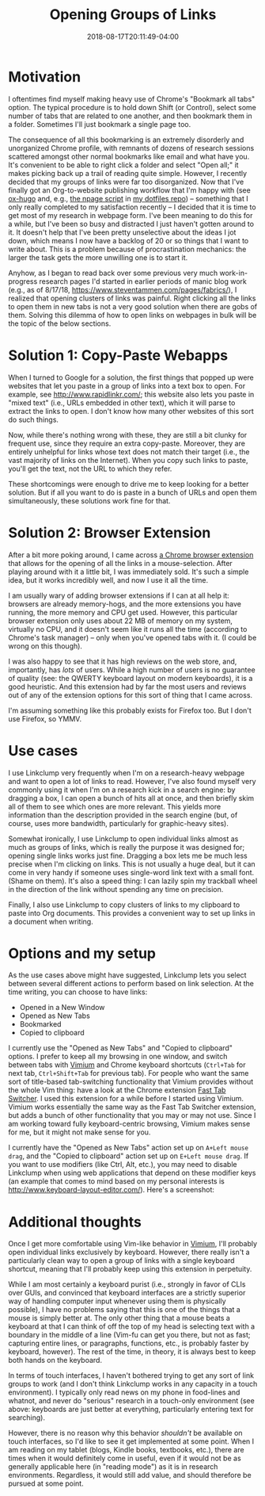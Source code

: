 #+HUGO_BASE_DIR: ../../
#+HUGO_SECTION: posts

#+TITLE: Opening Groups of Links
#+DATE: 2018-08-17T20:11:49-04:00
#+HUGO_CATEGORIES: "Productivity/Efficiency"
#+HUGO_TAGS: "smarter not harder" "browsers"

* Motivation

I oftentimes find myself making heavy use of Chrome's "Bookmark all tabs" option. The typical procedure is to hold down Shift (or Control), select some number of tabs that are related to one another, and then bookmark them in a folder. Sometimes I'll just bookmark a single page too.

The consequence of all this bookmarking is an extremely disorderly and unorganized Chrome profile, with remnants of dozens of research sessions scattered amongst other normal bookmarks like email and what have you. It's convenient to be able to right click a folder and select "Open all;" it makes picking back up a trail of reading quite simple. However, I recently decided that my groups of links were far too disorganized. Now that I've finally got an Org-to-website publishing workflow that I'm happy with (see [[https://ox-hugo.scripter.co/][ox-hugo]] and, e.g., [[https://github.com/StevenTammen/dotfiles/blob/master/bin/npage][the npage script]] in [[https://github.com/StevenTammen/dotfiles][my dotfiles repo]]) -- something that I only really completed to my satisfaction recently -- I decided that it is time to get most of my research in webpage form. I've been meaning to do this for a while, but I've been so busy and distracted I just haven't gotten around to it. It doesn't help that I've been pretty unselective about the ideas I jot down, which means I now have a backlog of 20 or so things that I want to write about. This is a problem because of procrastination mechanics: the larger the task gets the more unwilling one is to start it.

Anyhow, as I began to read back over some previous very much work-in-progress research pages I'd started in earlier periods of manic blog work (e.g., as of 8/17/18, [[https://www.steventammen.com/pages/fabrics/]]), I realized that opening clusters of links was painful. Right clicking all the links to open them in new tabs is not a very good solution when there are gobs of them. Solving this dilemma of how to open links on webpages in bulk will be the topic of the below sections.

* Solution 1: Copy-Paste Webapps

When I turned to Google for a solution, the first things that popped up were websites that let you paste in a group of links into a text box to open. For example, see [[http://www.rapidlinkr.com/]]; this website also lets you paste in "mixed text" (i.e., URLs embedded in other text), which it will parse to extract the links to open. I don't know how many other websites of this sort do such things.

Now, while there's nothing wrong with these, they are still a bit clunky for frequent use, since they require an extra copy-paste. Moreover, they are entirely unhelpful for links whose text does not match their target (i.e., the vast majority of links on the Internet). When you copy such links to paste, you'll get the text, not the URL to which they refer.

These shortcomings were enough to drive me to keep looking for a better solution. But if all you want to do is paste in a bunch of URLs and open them simultaneously, these solutions work fine for that.

* Solution 2: Browser Extension

After a bit more poking around, I came across [[https://chrome.google.com/webstore/detail/linkclump/lfpjkncokllnfokkgpkobnkbkmelfefj?hl=en][a Chrome browser extension]] that allows for the opening of all the links in a mouse-selection. After playing around with it a little bit, I was immediately sold. It's such a simple idea, but it works incredibly well, and now I use it all the time.

I am usually wary of adding browser extensions if I can at all help it: browsers are already memory-hogs, and the more extensions you have running, the more memory and CPU get used. However, this particular browser extension only uses about 22 MB of memory on my system, virtually no CPU, and it doesn't seem like it runs all the time (according to Chrome's task manager) -- only when you've opened tabs with it. (I could be wrong on this though).

I was also happy to see that it has high reviews on the web store, and, importantly, has /lots/ of users. While a high number of users is no guarantee of quality (see: the QWERTY keyboard layout on modern keyboards), it is a good heuristic. And this extension had by far the most users and reviews out of any of the extension options for this sort of thing that I came across.

I'm assuming something like this probably exists for Firefox too. But I don't use Firefox, so YMMV.

* Use cases

I use Linkclump very frequently when I'm on a research-heavy webpage and want to open a lot of links to read. However, I've also found myself very commonly using it when I'm on a research kick in a search engine: by dragging a box, I can open a bunch of hits all at once, and then briefly skim all of them to see which ones are more relevant. This yields more information than the description provided in the search engine (but, of course, uses more bandwidth, particularly for graphic-heavy sites).

Somewhat ironically, I use Linkclump to open individual links almost as much as groups of links, which is really the purpose it was designed for; opening single links works just fine. Dragging a box lets me be much less precise when I'm clicking on links. This is not usually a huge deal, but it can come in very handy if someone uses single-word link text with a small font. (Shame on them). It's also a speed thing: I can lazily spin my trackball wheel in the direction of the link without spending any time on precision.

Finally, I also use Linkclump to copy clusters of links to my clipboard to paste into Org documents. This provides a convenient way to set up links in a document when writing.

* Options and my setup

As the use cases above might have suggested, Linkclump lets you select between several different actions to perform based on link selection. At the time writing, you can choose to have links:

- Opened in a New Window
- Opened as New Tabs
- Bookmarked
- Copied to clipboard

I currently use the "Opened as New Tabs" and "Copied to clipboard" options. I prefer to keep all my browsing in one window, and switch between tabs with [[https://chrome.google.com/webstore/detail/vimium/dbepggeogbaibhgnhhndojpepiihcmeb][Vimium]] and Chrome keyboard shortcuts (=Ctrl+Tab= for next tab, =Ctrl+Shift+Tab= for previous tab). For people who want the same sort of title-based tab-switching functionality that Vimium provides without the whole Vim thing: have a look at the Chrome extension [[https://chrome.google.com/webstore/detail/fast-tab-switcher/jkhfenkikopkkpboaipgllclaaehgpjf][Fast Tab Switcher]]. I used this extension for a while before I started using Vimium. Vimium works essentially the same way as the Fast Tab Switcher extension, but adds a bunch of other functionality that you may or may not use. Since I am working toward fully keyboard-centric browsing, Vimium makes sense for me, but it might not make sense for you.

I currently have the "Opened as New Tabs" action set up on =A+Left mouse drag=, and the "Copied to clipboard" action set up on =E+Left mouse drag=. If you want to use modifiers (like Ctrl, Alt, etc.), you may need to disable Linkclump when using web applications that depend on these modifier keys (an example that comes to mind based on my personal interests is [[http://www.keyboard-layout-editor.com/]]). Here's a screenshot:

#+CAPTION: Steven's settings for Linkclump
[[file:/posts/opening-groups-of-links/linkclump-actions.png][file:/posts/opening-groups-of-links/linkclump-actions.png]]

* Additional thoughts

Once I get more comfortable using Vim-like behavior in [[https://chrome.google.com/webstore/detail/vimium/dbepggeogbaibhgnhhndojpepiihcmeb][Vimium]], I'll probably open individual links exclusively by keyboard. However, there really isn't a particularly clean way to open a group of links with a single keyboard shortcut, meaning that I'll probably keep using this extension in perpetuity.

While I am most certainly a keyboard purist (i.e., strongly in favor of CLIs over GUIs, and convinced that keyboard interfaces are a strictly superior way of handling computer input whenever using them is physically possible), I have no problems saying that this is one of the things that a mouse is simply better at. The only other thing that a mouse beats a keyboard at that I can think of off the top of my head is selecting text with a boundary in the middle of a line (Vim-fu can get you there, but not as fast; capturing entire lines, or paragraphs, functions, etc., is probably faster by keyboard, however). The rest of the time, in theory, it is always best to keep both hands on the keyboard.

In terms of touch interfaces, I haven't bothered trying to get any sort of link groups to work (and I don't think Linkclump works in any capacity in a touch environment). I typically only read news on my phone in food-lines and whatnot, and never do "serious" research in a touch-only environment (see above: keyboards are just better at everything, particularly entering text for searching).

However, there is no reason why this behavior /shouldn't/ be available on touch interfaces, so I'd like to see it get implemented at some point. When I am reading on my tablet (blogs, Kindle books, textbooks, etc.), there are times when it would definitely come in useful, even if it would not be as generally applicable here (in "reading mode") as it is in research environments. Regardless, it would still add value, and should therefore be pursued at some point.
